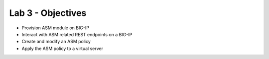 Lab 3 - Objectives
==================

* Provision ASM module on BIG-IP 
* Interact with ASM related REST endpoints on a BIG-IP
* Create and modify an ASM policy
* Apply the ASM policy to a virtual server
